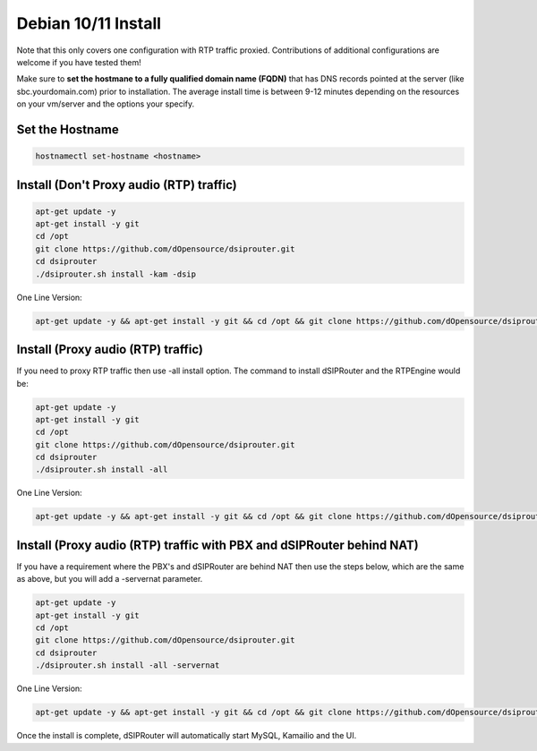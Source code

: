 .. _debian10-install:

Debian 10/11 Install
=================

Note that this only covers one configuration with RTP traffic proxied. Contributions of additional configurations are welcome if you have tested them!

Make sure to **set the hostmane to a fully qualified domain name (FQDN)** that has DNS records pointed at the server (like sbc.yourdomain.com) prior to installation. The average install time is between 9-12 minutes depending on the resources on your vm/server and the options your specify.

Set the Hostname 
^^^^^^^^^^^^^^^^^^^^^^^^^^^^^^^^^^^
.. code-block:: bash
  
  hostnamectl set-hostname <hostname>
  

Install (Don't Proxy audio (RTP) traffic)
^^^^^^^^^^^^^^^^^^^^^^^^^^^^^^^^^^^^^^^^^

.. code-block:: bash

  apt-get update -y
  apt-get install -y git
  cd /opt
  git clone https://github.com/dOpensource/dsiprouter.git
  cd dsiprouter
  ./dsiprouter.sh install -kam -dsip


One Line Version:

.. code-block:: bash

  apt-get update -y && apt-get install -y git && cd /opt && git clone https://github.com/dOpensource/dsiprouter.git && cd dsiprouter && ./dsiprouter.sh install -kam -dsip


Install (Proxy audio (RTP) traffic)
^^^^^^^^^^^^^^^^^^^^^^^^^^^^^^^^^^^

If you need to proxy RTP traffic then use -all install option. The command to install dSIPRouter and the RTPEngine would be:


.. code-block:: bash

  apt-get update -y
  apt-get install -y git
  cd /opt
  git clone https://github.com/dOpensource/dsiprouter.git
  cd dsiprouter
  ./dsiprouter.sh install -all


One Line Version:

.. code-block:: bash

  apt-get update -y && apt-get install -y git && cd /opt && git clone https://github.com/dOpensource/dsiprouter.git && cd dsiprouter && ./dsiprouter.sh install -all


Install (Proxy audio (RTP) traffic with PBX and dSIPRouter behind NAT)
^^^^^^^^^^^^^^^^^^^^^^^^^^^^^^^^^^^^^^^^^^^^^^^^^^^^^^^^^^^^^^^^^^^^^^

If you have a requirement where the PBX's and dSIPRouter are behind NAT then use the steps below, which are the same as above, but you will add a -servernat parameter.

.. code-block:: bash

  apt-get update -y
  apt-get install -y git
  cd /opt
  git clone https://github.com/dOpensource/dsiprouter.git
  cd dsiprouter
  ./dsiprouter.sh install -all -servernat


One Line Version:

.. code-block:: bash

  apt-get update -y && apt-get install -y git && cd /opt && git clone https://github.com/dOpensource/dsiprouter.git && cd dsiprouter && ./dsiprouter.sh install -all -servernat
  
 
Once the install is complete, dSIPRouter will automatically start MySQL, Kamailio and the UI.
